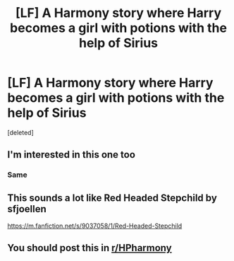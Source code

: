 #+TITLE: [LF] A Harmony story where Harry becomes a girl with potions with the help of Sirius

* [LF] A Harmony story where Harry becomes a girl with potions with the help of Sirius
:PROPERTIES:
:Score: 6
:DateUnix: 1581287252.0
:DateShort: 2020-Feb-10
:FlairText: Request
:END:
[deleted]


** I'm interested in this one too
:PROPERTIES:
:Author: Uhhhmaybe2018
:Score: 2
:DateUnix: 1581291845.0
:DateShort: 2020-Feb-10
:END:

*** Same
:PROPERTIES:
:Author: alphiesthecat
:Score: 2
:DateUnix: 1581292136.0
:DateShort: 2020-Feb-10
:END:


** This sounds a lot like Red Headed Stepchild by sfjoellen

[[https://m.fanfiction.net/s/9037058/1/Red-Headed-Stepchild]]
:PROPERTIES:
:Score: 2
:DateUnix: 1581359422.0
:DateShort: 2020-Feb-10
:END:


** You should post this in [[/r/HPharmony][r/HPharmony]]
:PROPERTIES:
:Author: Redzwinger
:Score: 1
:DateUnix: 1581352910.0
:DateShort: 2020-Feb-10
:END:
